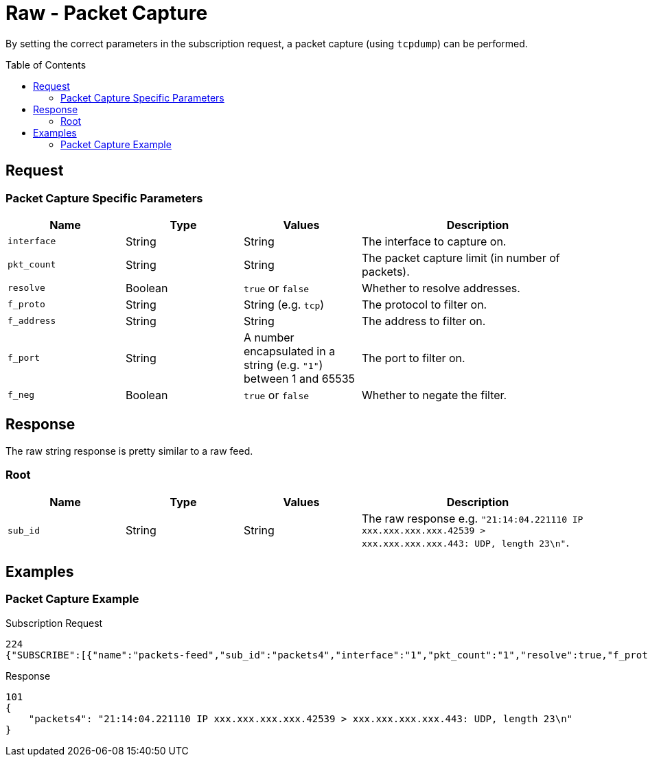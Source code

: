 = Raw - Packet Capture
:toc: preamble

By setting the correct parameters in the subscription request, a packet capture (using `tcpdump`) can be performed.

== Request

=== Packet Capture Specific Parameters

[cols="1,1,1,2", options="header"] 
|===
|Name
|Type
|Values
|Description

|`interface`
|String
|String
|The interface to capture on.

|`pkt_count`
|String
|String
|The packet capture limit (in number of packets).

|`resolve`
|Boolean
|`true` or `false`
|Whether to resolve addresses.

|`f_proto`
|String
|String (e.g. `tcp`)
|The protocol to filter on.

|`f_address`
|String
|String
|The address to filter on.

|`f_port`
|String
|A number encapsulated in a string (e.g. `"1"`) between 1 and 65535 
|The port to filter on.

|`f_neg`
|Boolean
|`true` or `false`
|Whether to negate the filter.
|===

== Response

The raw string response is pretty similar to a raw feed.

=== Root

[cols="1,1,1,2", options="header"] 
|===
|Name
|Type
|Values
|Description

|`sub_id`
|String
|String
|The raw response e.g. `"21:14:04.221110 IP xxx.xxx.xxx.xxx.42539 > xxx.xxx.xxx.xxx.443: UDP, length 23\n"`.
|===

== Examples

=== Packet Capture Example

.Subscription Request
[source,json]
----
224
{"SUBSCRIBE":[{"name":"packets-feed","sub_id":"packets4","interface":"1","pkt_count":"1","resolve":true,"f_proto":"","f_address":"","f_port":"","f_neg":true}],"UNSUBSCRIBE":[],"SESSION_ID":"9a00126c5bf04e29835f7c13fe5ab155"}
----


.Response
[source,json]
-----
101
{
    "packets4": "21:14:04.221110 IP xxx.xxx.xxx.xxx.42539 > xxx.xxx.xxx.xxx.443: UDP, length 23\n"
}
